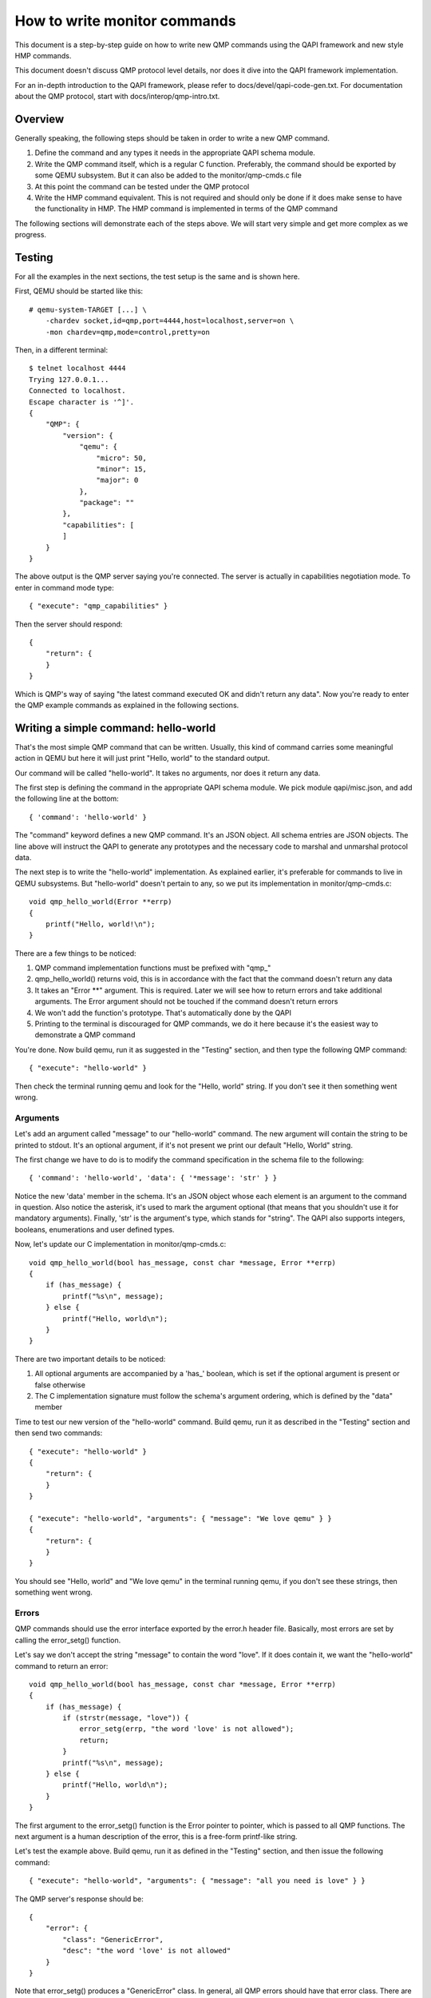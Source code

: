 How to write monitor commands
=============================

This document is a step-by-step guide on how to write new QMP commands using
the QAPI framework and new style HMP commands.

This document doesn't discuss QMP protocol level details, nor does it dive
into the QAPI framework implementation.

For an in-depth introduction to the QAPI framework, please refer to
docs/devel/qapi-code-gen.txt. For documentation about the QMP protocol,
start with docs/interop/qmp-intro.txt.


Overview
--------

Generally speaking, the following steps should be taken in order to write a
new QMP command.

1. Define the command and any types it needs in the appropriate QAPI
   schema module.

2. Write the QMP command itself, which is a regular C function. Preferably,
   the command should be exported by some QEMU subsystem. But it can also be
   added to the monitor/qmp-cmds.c file

3. At this point the command can be tested under the QMP protocol

4. Write the HMP command equivalent. This is not required and should only be
   done if it does make sense to have the functionality in HMP. The HMP command
   is implemented in terms of the QMP command

The following sections will demonstrate each of the steps above. We will start
very simple and get more complex as we progress.


Testing
-------

For all the examples in the next sections, the test setup is the same and is
shown here.

First, QEMU should be started like this::

 # qemu-system-TARGET [...] \
     -chardev socket,id=qmp,port=4444,host=localhost,server=on \
     -mon chardev=qmp,mode=control,pretty=on

Then, in a different terminal::

 $ telnet localhost 4444
 Trying 127.0.0.1...
 Connected to localhost.
 Escape character is '^]'.
 {
     "QMP": {
         "version": {
             "qemu": {
                 "micro": 50,
                 "minor": 15,
                 "major": 0
             },
             "package": ""
         },
         "capabilities": [
         ]
     }
 }

The above output is the QMP server saying you're connected. The server is
actually in capabilities negotiation mode. To enter in command mode type::

 { "execute": "qmp_capabilities" }

Then the server should respond::

 {
     "return": {
     }
 }

Which is QMP's way of saying "the latest command executed OK and didn't return
any data". Now you're ready to enter the QMP example commands as explained in
the following sections.


Writing a simple command: hello-world
-------------------------------------

That's the most simple QMP command that can be written. Usually, this kind of
command carries some meaningful action in QEMU but here it will just print
"Hello, world" to the standard output.

Our command will be called "hello-world". It takes no arguments, nor does it
return any data.

The first step is defining the command in the appropriate QAPI schema
module.  We pick module qapi/misc.json, and add the following line at
the bottom::

 { 'command': 'hello-world' }

The "command" keyword defines a new QMP command. It's an JSON object. All
schema entries are JSON objects. The line above will instruct the QAPI to
generate any prototypes and the necessary code to marshal and unmarshal
protocol data.

The next step is to write the "hello-world" implementation. As explained
earlier, it's preferable for commands to live in QEMU subsystems. But
"hello-world" doesn't pertain to any, so we put its implementation in
monitor/qmp-cmds.c::

 void qmp_hello_world(Error **errp)
 {
     printf("Hello, world!\n");
 }

There are a few things to be noticed:

1. QMP command implementation functions must be prefixed with "qmp\_"
2. qmp_hello_world() returns void, this is in accordance with the fact that the
   command doesn't return any data
3. It takes an "Error \*\*" argument. This is required. Later we will see how to
   return errors and take additional arguments. The Error argument should not
   be touched if the command doesn't return errors
4. We won't add the function's prototype. That's automatically done by the QAPI
5. Printing to the terminal is discouraged for QMP commands, we do it here
   because it's the easiest way to demonstrate a QMP command

You're done. Now build qemu, run it as suggested in the "Testing" section,
and then type the following QMP command::

 { "execute": "hello-world" }

Then check the terminal running qemu and look for the "Hello, world" string. If
you don't see it then something went wrong.


Arguments
~~~~~~~~~

Let's add an argument called "message" to our "hello-world" command. The new
argument will contain the string to be printed to stdout. It's an optional
argument, if it's not present we print our default "Hello, World" string.

The first change we have to do is to modify the command specification in the
schema file to the following::

 { 'command': 'hello-world', 'data': { '*message': 'str' } }

Notice the new 'data' member in the schema. It's an JSON object whose each
element is an argument to the command in question. Also notice the asterisk,
it's used to mark the argument optional (that means that you shouldn't use it
for mandatory arguments). Finally, 'str' is the argument's type, which
stands for "string". The QAPI also supports integers, booleans, enumerations
and user defined types.

Now, let's update our C implementation in monitor/qmp-cmds.c::

 void qmp_hello_world(bool has_message, const char *message, Error **errp)
 {
     if (has_message) {
         printf("%s\n", message);
     } else {
         printf("Hello, world\n");
     }
 }

There are two important details to be noticed:

1. All optional arguments are accompanied by a 'has\_' boolean, which is set
   if the optional argument is present or false otherwise
2. The C implementation signature must follow the schema's argument ordering,
   which is defined by the "data" member

Time to test our new version of the "hello-world" command. Build qemu, run it as
described in the "Testing" section and then send two commands::

 { "execute": "hello-world" }
 {
     "return": {
     }
 }

 { "execute": "hello-world", "arguments": { "message": "We love qemu" } }
 {
     "return": {
     }
 }

You should see "Hello, world" and "We love qemu" in the terminal running qemu,
if you don't see these strings, then something went wrong.


Errors
~~~~~~

QMP commands should use the error interface exported by the error.h header
file. Basically, most errors are set by calling the error_setg() function.

Let's say we don't accept the string "message" to contain the word "love". If
it does contain it, we want the "hello-world" command to return an error::

 void qmp_hello_world(bool has_message, const char *message, Error **errp)
 {
     if (has_message) {
         if (strstr(message, "love")) {
             error_setg(errp, "the word 'love' is not allowed");
             return;
         }
         printf("%s\n", message);
     } else {
         printf("Hello, world\n");
     }
 }

The first argument to the error_setg() function is the Error pointer
to pointer, which is passed to all QMP functions. The next argument is a human
description of the error, this is a free-form printf-like string.

Let's test the example above. Build qemu, run it as defined in the "Testing"
section, and then issue the following command::

 { "execute": "hello-world", "arguments": { "message": "all you need is love" } }

The QMP server's response should be::

 {
     "error": {
         "class": "GenericError",
         "desc": "the word 'love' is not allowed"
     }
 }

Note that error_setg() produces a "GenericError" class.  In general,
all QMP errors should have that error class.  There are two exceptions
to this rule:

 1. To support a management application's need to recognize a specific
    error for special handling

 2. Backward compatibility

If the failure you want to report falls into one of the two cases above,
use error_set() with a second argument of an ErrorClass value.


Command Documentation
~~~~~~~~~~~~~~~~~~~~~

There's only one step missing to make "hello-world"'s implementation complete,
and that's its documentation in the schema file.

There are many examples of such documentation in the schema file already, but
here goes "hello-world"'s new entry for qapi/misc.json::

 ##
 # @hello-world:
 #
 # Print a client provided string to the standard output stream.
 #
 # @message: string to be printed
 #
 # Returns: Nothing on success.
 #
 # Notes: if @message is not provided, the "Hello, world" string will
 #        be printed instead
 #
 # Since: <next qemu stable release, eg. 1.0>
 ##
 { 'command': 'hello-world', 'data': { '*message': 'str' } }

Please, note that the "Returns" clause is optional if a command doesn't return
any data nor any errors.


Implementing the HMP command
~~~~~~~~~~~~~~~~~~~~~~~~~~~~

Now that the QMP command is in place, we can also make it available in the human
monitor (HMP).

With the introduction of the QAPI, HMP commands make QMP calls. Most of the
time HMP commands are simple wrappers. All HMP commands implementation exist in
the monitor/hmp-cmds.c file.

Here's the implementation of the "hello-world" HMP command::

 void hmp_hello_world(Monitor *mon, const QDict *qdict)
 {
     const char *message = qdict_get_try_str(qdict, "message");
     Error *err = NULL;

     qmp_hello_world(!!message, message, &err);
     if (err) {
         monitor_printf(mon, "%s\n", error_get_pretty(err));
         error_free(err);
         return;
     }
 }

Also, you have to add the function's prototype to the hmp.h file.

There are three important points to be noticed:

1. The "mon" and "qdict" arguments are mandatory for all HMP functions. The
   former is the monitor object. The latter is how the monitor passes
   arguments entered by the user to the command implementation
2. hmp_hello_world() performs error checking. In this example we just print
   the error description to the user, but we could do more, like taking
   different actions depending on the error qmp_hello_world() returns
3. The "err" variable must be initialized to NULL before performing the
   QMP call

There's one last step to actually make the command available to monitor users,
we should add it to the hmp-commands.hx file::

    {
        .name       = "hello-world",
        .args_type  = "message:s?",
        .params     = "hello-world [message]",
        .help       = "Print message to the standard output",
        .cmd        = hmp_hello_world,
    },

::

 STEXI
 @item hello_world @var{message}
 @findex hello_world
 Print message to the standard output
 ETEXI

To test this you have to open a user monitor and issue the "hello-world"
command. It might be instructive to check the command's documentation with
HMP's "help" command.

Please, check the "-monitor" command-line option to know how to open a user
monitor.


Writing more complex commands
-----------------------------

A QMP command is capable of returning any data the QAPI supports like integers,
strings, booleans, enumerations and user defined types.

In this section we will focus on user defined types. Please, check the QAPI
documentation for information about the other types.


Modelling data in QAPI
~~~~~~~~~~~~~~~~~~~~~~

For a QMP command that to be considered stable and supported long term,
there is a requirement returned data should be explicitly modelled
using fine-grained QAPI types. As a general guide, a caller of the QMP
command should never need to parse individual returned data fields. If
a field appears to need parsing, then it should be split into separate
fields corresponding to each distinct data item. This should be the
common case for any new QMP command that is intended to be used by
machines, as opposed to exclusively human operators.

Some QMP commands, however, are only intended as ad hoc debugging aids
for human operators. While they may return large amounts of formatted
data, it is not expected that machines will need to parse the result.
The overhead of defining a fine grained QAPI type for the data may not
be justified by the potential benefit. In such cases, it is permitted
to have a command return a simple string that contains formatted data,
however, it is mandatory for the command to use the 'x-' name prefix.
This indicates that the command is not guaranteed to be long term
stable / liable to change in future and is not following QAPI design
best practices. An example where this approach is taken is the QMP
command "x-query-registers". This returns a formatted dump of the
architecture specific CPU state. The way the data is formatted varies
across QEMU targets, is liable to change over time, and is only
intended to be consumed as an opaque string by machines.

User Defined Types
~~~~~~~~~~~~~~~~~~

FIXME This example needs to be redone after commit 6d32717

For this example we will write the query-alarm-clock command, which returns
information about QEMU's timer alarm. For more information about it, please
check the "-clock" command-line option.

We want to return two pieces of information. The first one is the alarm clock's
name. The second one is when the next alarm will fire. The former information is
returned as a string, the latter is an integer in nanoseconds (which is not
very useful in practice, as the timer has probably already fired when the
information reaches the client).

The best way to return that data is to create a new QAPI type, as shown below::

 ##
 # @QemuAlarmClock
 #
 # QEMU alarm clock information.
 #
 # @clock-name: The alarm clock method's name.
 #
 # @next-deadline: The time (in nanoseconds) the next alarm will fire.
 #
 # Since: 1.0
 ##
 { 'type': 'QemuAlarmClock',
   'data': { 'clock-name': 'str', '*next-deadline': 'int' } }

The "type" keyword defines a new QAPI type. Its "data" member contains the
type's members. In this example our members are the "clock-name" and the
"next-deadline" one, which is optional.

Now let's define the query-alarm-clock command::

 ##
 # @query-alarm-clock
 #
 # Return information about QEMU's alarm clock.
 #
 # Returns a @QemuAlarmClock instance describing the alarm clock method
 # being currently used by QEMU (this is usually set by the '-clock'
 # command-line option).
 #
 # Since: 1.0
 ##
 { 'command': 'query-alarm-clock', 'returns': 'QemuAlarmClock' }

Notice the "returns" keyword. As its name suggests, it's used to define the
data returned by a command.

It's time to implement the qmp_query_alarm_clock() function, you can put it
in the qemu-timer.c file::

 QemuAlarmClock *qmp_query_alarm_clock(Error **errp)
 {
     QemuAlarmClock *clock;
     int64_t deadline;

     clock = g_malloc0(sizeof(*clock));

     deadline = qemu_next_alarm_deadline();
     if (deadline > 0) {
         clock->has_next_deadline = true;
         clock->next_deadline = deadline;
     }
     clock->clock_name = g_strdup(alarm_timer->name);

     return clock;
 }

There are a number of things to be noticed:

1. The QemuAlarmClock type is automatically generated by the QAPI framework,
   its members correspond to the type's specification in the schema file
2. As specified in the schema file, the function returns a QemuAlarmClock
   instance and takes no arguments (besides the "errp" one, which is mandatory
   for all QMP functions)
3. The "clock" variable (which will point to our QAPI type instance) is
   allocated by the regular g_malloc0() function. Note that we chose to
   initialize the memory to zero. This is recommended for all QAPI types, as
   it helps avoiding bad surprises (specially with booleans)
4. Remember that "next_deadline" is optional? All optional members have a
   'has_TYPE_NAME' member that should be properly set by the implementation,
   as shown above
5. Even static strings, such as "alarm_timer->name", should be dynamically
   allocated by the implementation. This is so because the QAPI also generates
   a function to free its types and it cannot distinguish between dynamically
   or statically allocated strings
6. You have to include "qapi/qapi-commands-misc.h" in qemu-timer.c

Time to test the new command. Build qemu, run it as described in the "Testing"
section and try this::

 { "execute": "query-alarm-clock" }
 {
     "return": {
         "next-deadline": 2368219,
         "clock-name": "dynticks"
     }
 }


The HMP command
~~~~~~~~~~~~~~~

Here's the HMP counterpart of the query-alarm-clock command::

 void hmp_info_alarm_clock(Monitor *mon)
 {
     QemuAlarmClock *clock;
     Error *err = NULL;

     clock = qmp_query_alarm_clock(&err);
     if (err) {
         monitor_printf(mon, "Could not query alarm clock information\n");
         error_free(err);
         return;
     }

     monitor_printf(mon, "Alarm clock method in use: '%s'\n", clock->clock_name);
     if (clock->has_next_deadline) {
         monitor_printf(mon, "Next alarm will fire in %" PRId64 " nanoseconds\n",
                        clock->next_deadline);
     }

    qapi_free_QemuAlarmClock(clock);
 }

It's important to notice that hmp_info_alarm_clock() calls
qapi_free_QemuAlarmClock() to free the data returned by qmp_query_alarm_clock().
For user defined types, the QAPI will generate a qapi_free_QAPI_TYPE_NAME()
function and that's what you have to use to free the types you define and
qapi_free_QAPI_TYPE_NAMEList() for list types (explained in the next section).
If the QMP call returns a string, then you should g_free() to free it.

Also note that hmp_info_alarm_clock() performs error handling. That's not
strictly required if you're sure the QMP function doesn't return errors, but
it's good practice to always check for errors.

Another important detail is that HMP's "info" commands don't go into the
hmp-commands.hx. Instead, they go into the info_cmds[] table, which is defined
in the monitor/misc.c file. The entry for the "info alarmclock" follows::

    {
        .name       = "alarmclock",
        .args_type  = "",
        .params     = "",
        .help       = "show information about the alarm clock",
        .cmd        = hmp_info_alarm_clock,
    },

To test this, run qemu and type "info alarmclock" in the user monitor.


Returning Lists
~~~~~~~~~~~~~~~

For this example, we're going to return all available methods for the timer
alarm, which is pretty much what the command-line option "-clock ?" does,
except that we're also going to inform which method is in use.

This first step is to define a new type::

 ##
 # @TimerAlarmMethod
 #
 # Timer alarm method information.
 #
 # @method-name: The method's name.
 #
 # @current: true if this alarm method is currently in use, false otherwise
 #
 # Since: 1.0
 ##
 { 'type': 'TimerAlarmMethod',
   'data': { 'method-name': 'str', 'current': 'bool' } }

The command will be called "query-alarm-methods", here is its schema
specification::

 ##
 # @query-alarm-methods
 #
 # Returns information about available alarm methods.
 #
 # Returns: a list of @TimerAlarmMethod for each method
 #
 # Since: 1.0
 ##
 { 'command': 'query-alarm-methods', 'returns': ['TimerAlarmMethod'] }

Notice the syntax for returning lists "'returns': ['TimerAlarmMethod']", this
should be read as "returns a list of TimerAlarmMethod instances".

The C implementation follows::

 TimerAlarmMethodList *qmp_query_alarm_methods(Error **errp)
 {
     TimerAlarmMethodList *method_list = NULL;
     const struct qemu_alarm_timer *p;
     bool current = true;

     for (p = alarm_timers; p->name; p++) {
         TimerAlarmMethod *value = g_malloc0(*value);
         value->method_name = g_strdup(p->name);
         value->current = current;
         QAPI_LIST_PREPEND(method_list, value);
         current = false;
     }

     return method_list;
 }

The most important difference from the previous examples is the
TimerAlarmMethodList type, which is automatically generated by the QAPI from
the TimerAlarmMethod type.

Each list node is represented by a TimerAlarmMethodList instance. We have to
allocate it, and that's done inside the for loop: the "info" pointer points to
an allocated node. We also have to allocate the node's contents, which is
stored in its "value" member. In our example, the "value" member is a pointer
to an TimerAlarmMethod instance.

Notice that the "current" variable is used as "true" only in the first
iteration of the loop. That's because the alarm timer method in use is the
first element of the alarm_timers array. Also notice that QAPI lists are handled
by hand and we return the head of the list.

Now Build qemu, run it as explained in the "Testing" section and try our new
command::

 { "execute": "query-alarm-methods" }
 {
     "return": [
         {
             "current": false,
             "method-name": "unix"
         },
         {
             "current": true,
             "method-name": "dynticks"
         }
     ]
 }

The HMP counterpart is a bit more complex than previous examples because it
has to traverse the list, it's shown below for reference::

 void hmp_info_alarm_methods(Monitor *mon)
 {
     TimerAlarmMethodList *method_list, *method;
     Error *err = NULL;

     method_list = qmp_query_alarm_methods(&err);
     if (err) {
         monitor_printf(mon, "Could not query alarm methods\n");
         error_free(err);
         return;
     }

     for (method = method_list; method; method = method->next) {
         monitor_printf(mon, "%c %s\n", method->value->current ? '*' : ' ',
                                        method->value->method_name);
     }

     qapi_free_TimerAlarmMethodList(method_list);
 }

Writing a debugging aid returning unstructured text
---------------------------------------------------

As discussed at the start of the previous example, it is required that
commands expecting machine usage be using fine-grained QAPI data types.
The exception to this rule applies when the command is solely intended
as a debugging aid and allows for returning unstructured text. This is
commonly needed for query commands that report aspects of QEMU's
internal state that are useful to human operators.

In this example we will consider a simplified variant of the HMP
command ``info roms``. Following the earlier rules, this command will
need to live under the ``x-`` name prefix, so its QMP implementation
will be called ``x-query-roms``. It will have no parameters and will
return a single text string::

 { 'struct': 'HumanReadableText',
   'data': { 'human-readable-text': 'str' } }

 { 'command': 'x-query-roms',
   'returns': 'HumanReadableText' }

The ``HumanReadableText`` struct is intended to be used for all
commands, under the ``x-`` name prefix that are returning unstructured
text targetted at humans. It should never be used for commands outside
the ``x-`` name prefix, as those should be using structured QAPI types.

Implementing the QMP command
~~~~~~~~~~~~~~~~~~~~~~~~~~~~

The QMP implementation will typically involve creating a ``GString``
object and printing formatted data into it::

 HumanReadableText *qmp_x_query_roms(Error **errp)
 {
     GString buf = g_string_new("");
     HumanReadableText ret = g_new0(HumanReadableText, 1);
     Rom *rom;

     QTAILQ_FOREACH(rom, &roms, next) {
        g_string_append_printf("%s size=0x%06zx name=\"%s\"\n",
                               memory_region_name(rom->mr),
                               rom->romsize,
                               rom->name);
     }

     ret->human_readable_text = g_string_free(buf, FALSE);

     return ret;
 }


Implementing the HMP command
~~~~~~~~~~~~~~~~~~~~~~~~~~~~

Now that the QMP command is in place, we can also make it available in
the human monitor (HMP) as shown in previous examples. The HMP
implementations will all look fairly similar, as all they need do is
invoke the QMP command and then print the resulting text or error
message. Here's the implementation of the "info roms" HMP command::

 void hmp_info_roms(Monitor *mon, const QDict *qdict)
 {
     Error err = NULL;
     g_autoptr(HumanReadableText) info = qmp_x_query_roms(&err);
     if (err) {
         error_report_err(err);
         return;
     }
     monitor_printf(mon, "%s\n", info->human_readable_text);
 }

Also, you have to add the function's prototype to the hmp.h file.

There's one last step to actually make the command available to
monitor users, we should add it to the hmp-commands-info.hx file::

    {
        .name       = "roms",
        .args_type  = "",
        .params     = "",
        .help       = "show roms",
        .cmd        = hmp_info_roms,
    },
